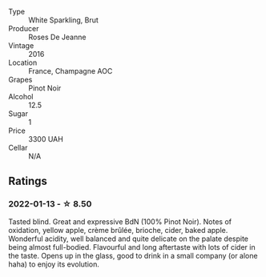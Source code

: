 #+attr_html: :class wine-main-image
[[file:/images/c1/d0ba4c-5caf-45ce-b242-9104dfb15ad7/2022-01-16-12-00-24-94820C26-305A-4E0B-98D1-D0859D387782-1-105-c.webp]]

- Type :: White Sparkling, Brut
- Producer :: Roses De Jeanne
- Vintage :: 2016
- Location :: France, Champagne AOC
- Grapes :: Pinot Noir
- Alcohol :: 12.5
- Sugar :: 1
- Price :: 3300 UAH
- Cellar :: N/A

** Ratings

*** 2022-01-13 - ☆ 8.50

Tasted blind. Great and expressive BdN (100% Pinot Noir). Notes of oxidation, yellow apple, crème brûlée, brioche, cider, baked apple. Wonderful acidity, well balanced and quite delicate on the palate despite being almost full-bodied. Flavourful and long aftertaste with lots of cider in the taste. Opens up in the glass, good to drink in a small company (or alone haha) to enjoy its evolution.

